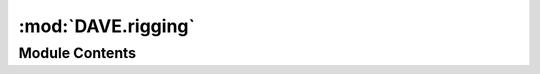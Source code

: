 :mod:`DAVE.rigging`
===================

.. py:module:: DAVE.rigging

.. autoapi-nested-parse::

   rigging.py

   This module supplies additional functionality for working with rigging.




Module Contents
---------------

.. function:: create_shackle_gphd(s, name, wll)

   Green-Pin Heavy Duty Bow Shackle BN

   visual from: https://www.traceparts.com/en/product/green-pinr-p-6036-green-pinr-heavy-duty-bow-shackle-bn-hdgphm0800-mm?CatalogPath=TRACEPARTS%3ATP04001002006&Product=10-04072013-086517&PartNumber=HDGPHM0800
   details from: https://www.greenpin.com/sites/default/files/2019-04/brochure-april-2019.pdf

   wll a b c d e f g h i j k weight
   [t] [mm]  [kg]
   120 95 95 208 95 147 400 238 647 453 428 50 110
   150 105 108 238 105 169 410 275 688 496 485 50 160
   200 120 130 279 120 179 513 290 838 564 530 70 235
   250 130 140 299 130 205 554 305 904 614 565 70 295
   300 140 150 325 140 205 618 305 996 644 585 80 368
   400 170 175 376 164 231 668 325 1114 690 665 70 560
   500 180 185 398 164 256 718 350 1190 720 710 70 685
   600 200 205 444 189 282 718 375 1243 810 775 70 880
   700 210 215 454 204 308 718 400 1263 870 820 70 980
   800 210 220 464 204 308 718 400 1270 870 820 70 1100
   900 220 230 485 215 328 718 420 1296 920 860 70 1280
   1000 240 240 515 215 349 718 420 1336 940 900 70 1460
   1250 260 270 585 230 369 768 450 1456 1025 970 70 1990
   1500 280 290 625 230 369 818 450 1556 1025 1010 70 2400

   Returns:


